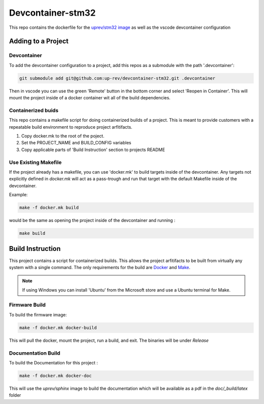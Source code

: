 Devcontainer-stm32
==================

This repo contains the dockerfile for the `uprev/stm32 image <https://hub.docker.com/r/uprev/stm32>`_ as well as the vscode devcontainer configuration


Adding to a Project  
-------------------

Devcontainer 
~~~~~~~~~~~~

To add the devcontainer configuration to a project, add this repos as a submodule with the path '.devcontainer':

.. code:: bash 

    git submodule add git@github.com:up-rev/devcontainer-stm32.git .devcontainer

Then in vscode you can use the green 'Remote' button in the bottom corner and select 'Reopen in Container'. This will mount the project inside of a docker container wit all of the build dependencies. 


Containerized buids
~~~~~~~~~~~~~~~~~~~

This repo contains a makefile script for doing containerized builds of a project. This is meant to provide customers with a repeatable build environment to reproduce project arfitifacts. 

1.  Copy docker.mk to the root of the poject. 
2.  Set the PROJECT_NAME and BUILD_CONFIG variables
3.  Copy applicable parts of 'Build Instruction' section to projects README 

Use Existing Makefile 
~~~~~~~~~~~~~~~~~~~~~ 

If the project already has a makefile, you can use 'docker.mk' to build targets inside of the devcontainer. Any targets not explicitly defined in `docker.mk` will act as a pass-trough and run that target with the default Makefile inside of the devcontainer. 

Example: 

.. code:: bash 

    make -f docker.mk build 

would be the same as opening the project inside of the devcontainer and running : 

.. code:: bash 

    make build 


Build Instruction
-----------------

This project contains a script for containerized builds. This allows the project arfitifacts to be built from virtually any system with a single command. The only requirements for the build are `Docker <https://docs.docker.com/engine/install/>`_ and `Make <https://www.gnu.org/software/make/>`_. 

.. note:: If using Windows you can install 'Ubuntu' from the Microsoft store and use a Ubuntu terminal for Make. 

Firmware Build 
~~~~~~~~~~~~~~

To build the firmware image: 

.. code:: bash 

    make -f docker.mk docker-build 

This will pull the docker, mount the project, run a build, and exit. The binaries will be under `Release`

Documentation Build 
~~~~~~~~~~~~~~~~~~~

To build the Documentation for this project : 

.. code:: bash 

    make -f docker.mk docker-doc

This will use the `uprev/sphinx` image to build the documentation which will be available as a pdf in the `doc/_build/latex` folder

